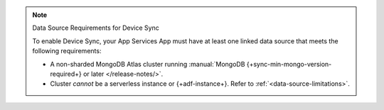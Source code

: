 .. note:: Data Source Requirements for Device Sync

   To enable Device Sync, your App Services App must have at least one linked
   data source that meets the following requirements:

   - A non-sharded MongoDB Atlas cluster running
     :manual:`MongoDB {+sync-min-mongo-version-required+} or later </release-notes/>`.
   - Cluster *cannot* be a serverless instance or {+adf-instance+}. Refer to
     :ref:`<data-source-limitations>`.
